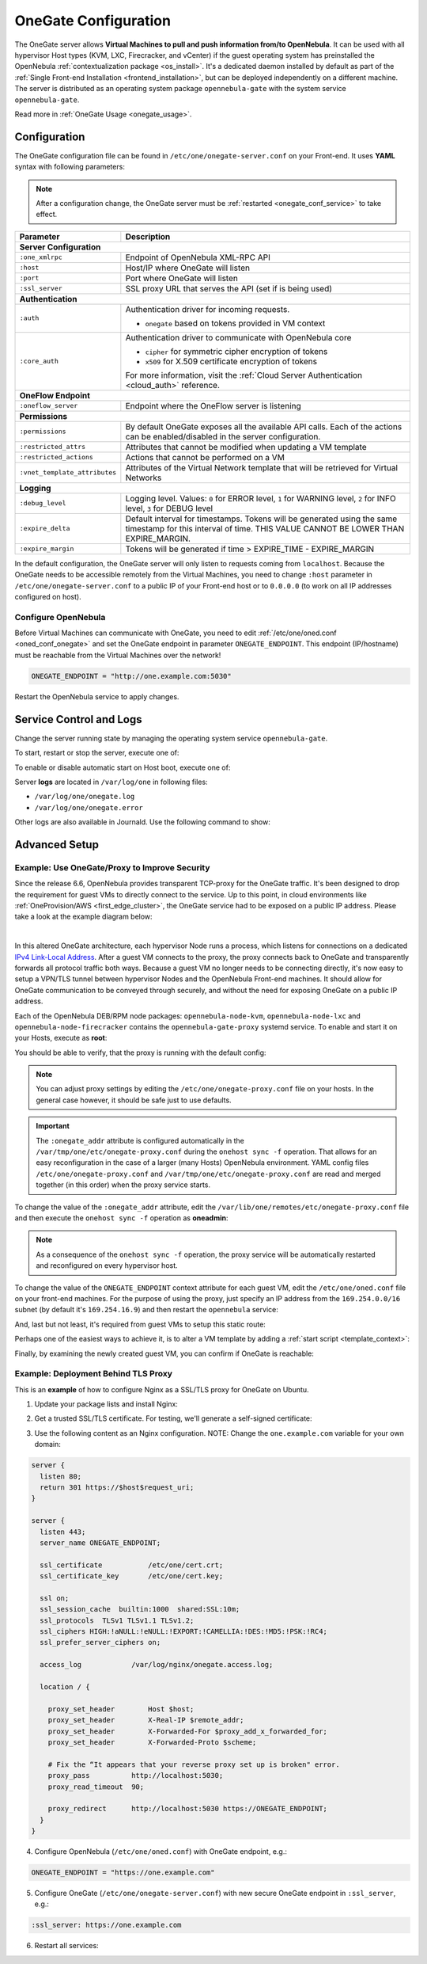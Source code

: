 .. _onegate_conf:

=====================
OneGate Configuration
=====================

The OneGate server allows **Virtual Machines to pull and push information from/to OpenNebula**. It can be used with all hypervisor Host types (KVM, LXC, Firecracker, and vCenter) if the guest operating system has preinstalled the OpenNebula :ref:`contextualization package <os_install>`. It's a dedicated daemon installed by default as part of the :ref:`Single Front-end Installation <frontend_installation>`, but can be deployed independently on a different machine. The server is distributed as an operating system package ``opennebula-gate`` with the system service ``opennebula-gate``.

Read more in :ref:`OneGate Usage <onegate_usage>`.

Configuration
=============

The OneGate configuration file can be found in ``/etc/one/onegate-server.conf`` on your Front-end. It uses **YAML** syntax with following parameters:

.. note::

    After a configuration change, the OneGate server must be :ref:`restarted <onegate_conf_service>` to take effect.

+-------------------------------+-------------------------------------------------------------------------------------------------------------------------------------------------------------------------+
|       Parameter               |                                                                               Description                                                                               |
+===============================+=========================================================================================================================================================================+
| **Server Configuration**                                                                                                                                                                                |
+-------------------------------+-------------------------------------------------------------------------------------------------------------------------------------------------------------------------+
| ``:one_xmlrpc``               | Endpoint of OpenNebula XML-RPC API                                                                                                                                      |
+-------------------------------+-------------------------------------------------------------------------------------------------------------------------------------------------------------------------+
| ``:host``                     | Host/IP where OneGate will listen                                                                                                                                       |
+-------------------------------+-------------------------------------------------------------------------------------------------------------------------------------------------------------------------+
| ``:port``                     | Port where OneGate will listen                                                                                                                                          |
+-------------------------------+-------------------------------------------------------------------------------------------------------------------------------------------------------------------------+
| ``:ssl_server``               | SSL proxy URL that serves the API (set if is being used)                                                                                                                |
+-------------------------------+-------------------------------------------------------------------------------------------------------------------------------------------------------------------------+
| **Authentication**                                                                                                                                                                                      |
+-------------------------------+-------------------------------------------------------------------------------------------------------------------------------------------------------------------------+
| ``:auth``                     | Authentication driver for incoming requests.                                                                                                                            |
|                               |                                                                                                                                                                         |
|                               | * ``onegate`` based on tokens provided in VM context                                                                                                                    |
+-------------------------------+-------------------------------------------------------------------------------------------------------------------------------------------------------------------------+
| ``:core_auth``                | Authentication driver to communicate with OpenNebula core                                                                                                               |
|                               |                                                                                                                                                                         |
|                               | * ``cipher`` for symmetric cipher encryption of tokens                                                                                                                  |
|                               | * ``x509`` for X.509 certificate encryption of tokens                                                                                                                   |
|                               |                                                                                                                                                                         |
|                               | For more information, visit the :ref:`Cloud Server Authentication <cloud_auth>` reference.                                                                              |
+-------------------------------+-------------------------------------------------------------------------------------------------------------------------------------------------------------------------+
| **OneFlow Endpoint**                                                                                                                                                                                    |
+-------------------------------+-------------------------------------------------------------------------------------------------------------------------------------------------------------------------+
| ``:oneflow_server``           | Endpoint where the OneFlow server is listening                                                                                                                          |
+-------------------------------+-------------------------------------------------------------------------------------------------------------------------------------------------------------------------+
| **Permissions**                                                                                                                                                                                         |
+-------------------------------+-------------------------------------------------------------------------------------------------------------------------------------------------------------------------+
| ``:permissions``              | By default OneGate exposes all the available API calls. Each of the actions can be enabled/disabled in the server configuration.                                        |
+-------------------------------+-------------------------------------------------------------------------------------------------------------------------------------------------------------------------+
| ``:restricted_attrs``         | Attributes that cannot be modified when updating a VM template                                                                                                          |
+-------------------------------+-------------------------------------------------------------------------------------------------------------------------------------------------------------------------+
| ``:restricted_actions``       | Actions that cannot be performed on a VM                                                                                                                                |
+-------------------------------+-------------------------------------------------------------------------------------------------------------------------------------------------------------------------+
| ``:vnet_template_attributes`` | Attributes of the Virtual Network template that will be retrieved for Virtual Networks                                                                                  |
+-------------------------------+-------------------------------------------------------------------------------------------------------------------------------------------------------------------------+
| **Logging**                                                                                                                                                                                             |
+-------------------------------+-------------------------------------------------------------------------------------------------------------------------------------------------------------------------+
| ``:debug_level``              | Logging level. Values: ``0`` for ERROR level, ``1`` for WARNING level, ``2`` for INFO level, ``3`` for DEBUG level                                                      |
+-------------------------------+-------------------------------------------------------------------------------------------------------------------------------------------------------------------------+
| ``:expire_delta``             | Default interval for timestamps. Tokens will be generated using the same timestamp for this interval of time. THIS VALUE CANNOT BE LOWER THAN EXPIRE_MARGIN.            |
+-------------------------------+-------------------------------------------------------------------------------------------------------------------------------------------------------------------------+
| ``:expire_margin``            | Tokens will be generated if time > EXPIRE_TIME - EXPIRE_MARGIN                                                                                                          |
+-------------------------------+-------------------------------------------------------------------------------------------------------------------------------------------------------------------------+

In the default configuration, the OneGate server will only listen to requests coming from ``localhost``. Because the OneGate needs to be accessible remotely from the Virtual Machines, you need to change ``:host`` parameter in ``/etc/one/onegate-server.conf`` to a public IP of your Front-end host or to ``0.0.0.0`` (to work on all IP addresses configured on host).

Configure OpenNebula
--------------------

Before Virtual Machines can communicate with OneGate, you need to edit :ref:`/etc/one/oned.conf <oned_conf_onegate>` and set the OneGate endpoint in parameter ``ONEGATE_ENDPOINT``. This endpoint (IP/hostname) must be reachable from the Virtual Machines over the network!

.. code::

    ONEGATE_ENDPOINT = "http://one.example.com:5030"

Restart the OpenNebula service to apply changes.

.. _onegate_conf_service:

Service Control and Logs
========================

Change the server running state by managing the operating system service ``opennebula-gate``.

To start, restart or stop the server, execute one of:

.. prompt:: bash # auto

    # systemctl start   opennebula-gate
    # systemctl restart opennebula-gate
    # systemctl stop    opennebula-gate

To enable or disable automatic start on Host boot, execute one of:

.. prompt:: bash # auto

    # systemctl enable  opennebula-gate
    # systemctl disable opennebula-gate

Server **logs** are located in ``/var/log/one`` in following files:

- ``/var/log/one/onegate.log``
- ``/var/log/one/onegate.error``

Other logs are also available in Journald. Use the following command to show:

.. prompt:: bash # auto

    # journalctl -u opennebula-gate.service

Advanced Setup
==============

.. _onegate_proxy_conf:

Example: Use OneGate/Proxy to Improve Security
----------------------------------------------

Since the release 6.6, OpenNebula provides transparent TCP-proxy for the OneGate traffic. It's been designed to drop
the requirement for guest VMs to directly connect to the service. Up to this point, in cloud environments
like :ref:`OneProvision/AWS <first_edge_cluster>`, the OneGate service had to be exposed on a public IP address.
Please take a look at the example diagram below:

.. graphviz::

    digraph {
      graph [splines=true rankdir=LR ranksep=0.7 bgcolor=transparent];
      edge [dir=both color=blue arrowsize=0.6];
      node [shape=plaintext fontsize="11em"];

      { rank=same;
        F1 [label=<
          <TABLE STYLE="ROUNDED" BGCOLOR="lightgray" BORDER="1" CELLBORDER="0" CELLSPACING="0" CELLPADDING="5">
            <TR><TD>ONE / 1 (follower)</TD></TR>
            <HR/>
            <TR><TD BGCOLOR="white">eth1: 192.168.150.1</TD></TR>
          </TABLE>
        >];
        F2 [label=<
          <TABLE STYLE="ROUNDED" BGCOLOR="lightgray" BORDER="1" CELLBORDER="0" CELLSPACING="0" CELLPADDING="5">
            <TR><TD>ONE / 2 (leader)</TD></TR>
            <HR/>
            <TR><TD BGCOLOR="white">opennebula-gate<BR/>192.168.150.86:5030</TD></TR>
            <HR/>
            <TR><TD PORT="eth1" BGCOLOR="white">eth1:<BR/>192.168.150.2<BR/>192.168.150.86 (VIP)</TD></TR>
          </TABLE>
        >];
        F3 [label=<
          <TABLE STYLE="ROUNDED" BGCOLOR="lightgray" BORDER="1" CELLBORDER="0" CELLSPACING="0" CELLPADDING="5">
            <TR><TD>ONE / 3 (follower)</TD></TR>
            <HR/>
            <TR><TD BGCOLOR="white">eth1: 192.168.150.3</TD></TR>
          </TABLE>
        >];
      }

      { rank=same;
        H1 [label=<
          <TABLE STYLE="ROUNDED" BGCOLOR="lightgray" BORDER="1" CELLBORDER="0" CELLSPACING="0" CELLPADDING="5">
            <TR><TD>ONE-Host / 1</TD></TR>
            <HR/>
            <TR><TD BGCOLOR="white">opennebula-gate-proxy<BR/>169.254.16.9:5030</TD></TR>
            <HR/>
            <TR><TD BGCOLOR="white">lo:<BR/>127.0.0.1<BR/>169.254.16.9</TD></TR>
            <HR/>
            <TR><TD BGCOLOR="white"><FONT COLOR="blue">⇅ (forwarding)</FONT></TD></TR>
            <HR/>
            <TR><TD PORT="br0" BGCOLOR="white">br0: 192.168.150.4</TD></TR>
          </TABLE>
        >];
        H2 [label=<
          <TABLE STYLE="ROUNDED" BGCOLOR="lightgray" BORDER="1" CELLBORDER="0" CELLSPACING="0" CELLPADDING="5">
            <TR><TD>ONE-Host / 2</TD></TR>
            <HR/>
            <TR><TD BGCOLOR="white">opennebula-gate-proxy<BR/>169.254.16.9:5030</TD></TR>
            <HR/>
            <TR><TD BGCOLOR="white">lo:<BR/>127.0.0.1<BR/>169.254.16.9</TD></TR>
            <HR/>
            <TR><TD BGCOLOR="white"><FONT COLOR="blue">⇅ (forwarding)</FONT></TD></TR>
            <HR/>
            <TR><TD PORT="br0" BGCOLOR="white">br0: 192.168.150.5</TD></TR>
          </TABLE>
        >];
      }

      { rank=same;
        G1 [label=<
          <TABLE STYLE="ROUNDED" BGCOLOR="lightgray" BORDER="1" CELLBORDER="0" CELLSPACING="0" CELLPADDING="5">
            <TR><TD>VM-Guest / 1</TD></TR>
            <HR/>
            <TR><TD BGCOLOR="white">ONEGATE_ENDPOINT=<BR/>http://169.254.16.9:5030</TD></TR>
            <HR/>
            <TR><TD BGCOLOR="white">static route:<BR/>169.254.16.9/32 dev eth0</TD></TR>
            <HR/>
            <TR><TD PORT="eth0" BGCOLOR="white">eth0: 192.168.150.100</TD></TR>
          </TABLE>
        >];
        G2 [label=<
          <TABLE STYLE="ROUNDED" BGCOLOR="lightgray" BORDER="1" CELLBORDER="0" CELLSPACING="0" CELLPADDING="5">
            <TR><TD>VM-Guest / 2</TD></TR>
            <HR/>
            <TR><TD BGCOLOR="white">ONEGATE_ENDPOINT=<BR/>http://169.254.16.9:5030</TD></TR>
            <HR/>
            <TR><TD BGCOLOR="white">static route:<BR/>169.254.16.9/32 dev eth0</TD></TR>
            <HR/>
            <TR><TD PORT="eth0" BGCOLOR="white">eth0: 192.168.150.101</TD></TR>
          </TABLE>
        >];
      }

      F1:s -> F2:n [style=dotted arrowhead=none];
      F2:s -> F3:n [style=dotted arrowhead=none];

      F2:eth1:e -> H1:br0:w;
      F2:eth1:e -> H2:br0:w;

      H1:br0:e -> G1:eth0:w;
      H2:br0:e -> G2:eth0:w;
    }

|

In this altered OneGate architecture, each hypervisor Node runs a process, which listens for connections on a dedicated
`IPv4 Link-Local Address <https://www.rfc-editor.org/rfc/rfc3927>`_.
After a guest VM connects to the proxy, the proxy connects back to OneGate and transparently forwards all protocol traffic
both ways. Because a guest VM no longer needs to be connecting directly, it's now easy to setup a VPN/TLS tunnel between
hypervisor Nodes and the OpenNebula Front-end machines. It should allow for OneGate communication to be conveyed through securely,
and without the need for exposing OneGate on a public IP address.

Each of the OpenNebula DEB/RPM node packages: ``opennebula-node-kvm``, ``opennebula-node-lxc`` and ``opennebula-node-firecracker``
contains the ``opennebula-gate-proxy`` systemd service. To enable and start it on your Hosts, execute as **root**:

.. prompt:: bash # auto

    # systemctl enable opennebula-gate-proxy.service --now

You should be able to verify, that the proxy is running with the default config:

.. prompt:: bash # auto

    # ss -tlnp | grep :5030
    LISTEN 0      4096    169.254.16.9:5030      0.0.0.0:*    users:(("ruby",pid=9422,fd=8))

.. note::

    You can adjust proxy settings by editing the ``/etc/one/onegate-proxy.conf`` file on your hosts. In the general
    case however, it should be safe just to use defaults.

.. important::

    The ``:onegate_addr`` attribute is configured automatically in the ``/var/tmp/one/etc/onegate-proxy.conf`` during
    the ``onehost sync -f`` operation. That allows for an easy reconfiguration in the case of a larger (many Hosts)
    OpenNebula environment. YAML config files ``/etc/one/onegate-proxy.conf`` and ``/var/tmp/one/etc/onegate-proxy.conf``
    are read and merged together (in this order) when the proxy service starts.

To change the value of the ``:onegate_addr`` attribute, edit the ``/var/lib/one/remotes/etc/onegate-proxy.conf``
file and then execute the ``onehost sync -f`` operation as **oneadmin**:

.. prompt:: bash $ auto

    $ gawk -i inplace -f- /var/lib/one/remotes/etc/onegate-proxy.conf <<'EOF'
    BEGIN { update = ":onegate_addr: '192.168.150.86'" }
    /^#*:onegate_addr:/ { $0 = update; found=1 }
    { print }
    END { if (!found) print update >>FILENAME }
    EOF
    $ onehost sync -f
    ...
    All hosts updated successfully.

.. note::

    As a consequence of the ``onehost sync -f`` operation, the proxy service will be automatically restarted
    and reconfigured on every hypervisor host.

To change the value of the ``ONEGATE_ENDPOINT`` context attribute for each guest VM, edit the ``/etc/one/oned.conf`` file
on your front-end machines. For the purpose of using the proxy, just specify an IP address from the ``169.254.0.0/16``
subnet (by default it's ``169.254.16.9``) and then restart the ``opennebula`` service:

.. prompt:: bash # auto

    # gawk -i inplace -f- /etc/one/oned.conf <<'EOF'
    BEGIN { update = "ONEGATE_ENDPOINT = \"http://169.254.16.9:5030\"" }
    /^#*ONEGATE_ENDPOINT[^=]*=/ { $0 = update; found=1 }
    { print }
    END { if (!found) print update >>FILENAME }
    EOF
    # systemctl restart opennebula.service

And, last but not least, it's required from guest VMs to setup this static route:

.. prompt:: bash # auto

    # ip route replace 169.254.16.9/32 via eth0

Perhaps one of the easiest ways to achieve it, is to alter a VM template by adding a :ref:`start script <template_context>`:

.. prompt:: bash # auto

    # (export EDITOR="gawk -i inplace '$(cat)'" && onetemplate update alpine) <<'EOF'
    BEGIN { update = "START_SCRIPT=\"ip route replace 169.254.16.9/32 dev eth0\"" }
    /^CONTEXT[^=]*=/ { $0 = "CONTEXT=[" update "," }
    { print }
    EOF
    # onetemplate instantiate alpine
    VM ID: 0

Finally, by examining the newly created guest VM, you can confirm if OneGate is reachable:

.. prompt:: bash # auto

    # grep -e ONEGATE_ENDPOINT -e START_SCRIPT /var/run/one-context/one_env
    export ONEGATE_ENDPOINT="http://169.254.16.9:5030"
    export START_SCRIPT="ip route replace 169.254.16.9/32 dev eth0"
    # ip route show to 169.254.16.9
    169.254.16.9 dev eth0 scope link
    # onegate vm show --json
    {
      "VM": {
        "NAME": "alpine-0",
        "ID": "0",
        "STATE": "3",
        "LCM_STATE": "3",
        "USER_TEMPLATE": {
          "ARCH": "x86_64"
        },
        "TEMPLATE": {
          "NIC": [
            {
              "IP": "192.168.150.100",
              "MAC": "02:00:c0:a8:96:64",
              "NAME": "NIC0",
              "NETWORK": "public"
            }
          ],
          "NIC_ALIAS": []
        }
      }
    }

Example: Deployment Behind TLS Proxy
------------------------------------

This is an **example** of how to configure Nginx as a SSL/TLS proxy for OneGate on Ubuntu.

1. Update your package lists and install Nginx:

.. prompt:: bash # auto

    # apt-get update
    # apt-get -y install nginx

2. Get a trusted SSL/TLS certificate. For testing, we'll generate a self-signed certificate:

.. prompt:: bash # auto

    # cd /etc/one
    # openssl req -x509 -nodes -days 365 -newkey rsa:2048 -keyout /etc/one/cert.key -out /etc/one/cert.crt

3. Use the following content as an Nginx configuration. NOTE: Change the ``one.example.com`` variable for your own domain:

.. code::

    server {
      listen 80;
      return 301 https://$host$request_uri;
    }

    server {
      listen 443;
      server_name ONEGATE_ENDPOINT;

      ssl_certificate           /etc/one/cert.crt;
      ssl_certificate_key       /etc/one/cert.key;

      ssl on;
      ssl_session_cache  builtin:1000  shared:SSL:10m;
      ssl_protocols  TLSv1 TLSv1.1 TLSv1.2;
      ssl_ciphers HIGH:!aNULL:!eNULL:!EXPORT:!CAMELLIA:!DES:!MD5:!PSK:!RC4;
      ssl_prefer_server_ciphers on;

      access_log            /var/log/nginx/onegate.access.log;

      location / {

        proxy_set_header        Host $host;
        proxy_set_header        X-Real-IP $remote_addr;
        proxy_set_header        X-Forwarded-For $proxy_add_x_forwarded_for;
        proxy_set_header        X-Forwarded-Proto $scheme;

        # Fix the “It appears that your reverse proxy set up is broken" error.
        proxy_pass          http://localhost:5030;
        proxy_read_timeout  90;

        proxy_redirect      http://localhost:5030 https://ONEGATE_ENDPOINT;
      }
    }

4. Configure OpenNebula (``/etc/one/oned.conf``) with OneGate endpoint, e.g.:

.. code::

    ONEGATE_ENDPOINT = "https://one.example.com"

5. Configure OneGate (``/etc/one/onegate-server.conf``) with new secure OneGate endpoint in ``:ssl_server``, e.g.:

.. code::

    :ssl_server: https://one.example.com

6. Restart all services:

.. prompt:: bash # auto

    # systemctl restart nginx
    # systemctl restart opennebula
    # systemctl restart opennebula-gate
